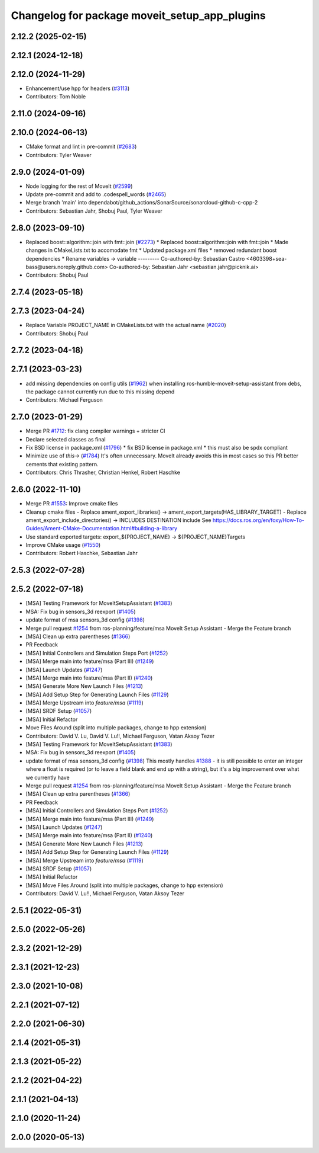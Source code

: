 ^^^^^^^^^^^^^^^^^^^^^^^^^^^^^^^^^^^^^^^^^^^^^^
Changelog for package moveit_setup_app_plugins
^^^^^^^^^^^^^^^^^^^^^^^^^^^^^^^^^^^^^^^^^^^^^^

2.12.2 (2025-02-15)
-------------------

2.12.1 (2024-12-18)
-------------------

2.12.0 (2024-11-29)
-------------------
* Enhancement/use hpp for headers (`#3113 <https://github.com/ros-planning/moveit2/issues/3113>`_)
* Contributors: Tom Noble

2.11.0 (2024-09-16)
-------------------

2.10.0 (2024-06-13)
-------------------
* CMake format and lint in pre-commit (`#2683 <https://github.com/moveit/moveit2/issues/2683>`_)
* Contributors: Tyler Weaver

2.9.0 (2024-01-09)
------------------
* Node logging for the rest of MoveIt (`#2599 <https://github.com/ros-planning/moveit2/issues/2599>`_)
* Update pre-commit and add to .codespell_words (`#2465 <https://github.com/ros-planning/moveit2/issues/2465>`_)
* Merge branch 'main' into dependabot/github_actions/SonarSource/sonarcloud-github-c-cpp-2
* Contributors: Sebastian Jahr, Shobuj Paul, Tyler Weaver

2.8.0 (2023-09-10)
------------------
* Replaced boost::algorithm::join with fmt::join (`#2273 <https://github.com/ros-planning/moveit2/issues/2273>`_)
  * Replaced boost::algorithm::join with fmt::join
  * Made changes in CMakeLists.txt to accomodate fmt
  * Updated package.xml files
  * removed redundant boost dependencies
  * Rename variables -> variable
  ---------
  Co-authored-by: Sebastian Castro <4603398+sea-bass@users.noreply.github.com>
  Co-authored-by: Sebastian Jahr <sebastian.jahr@picknik.ai>
* Contributors: Shobuj Paul

2.7.4 (2023-05-18)
------------------

2.7.3 (2023-04-24)
------------------
* Replace Variable PROJECT_NAME in CMakeLists.txt with the actual name (`#2020 <https://github.com/ros-planning/moveit2/issues/2020>`_)
* Contributors: Shobuj Paul

2.7.2 (2023-04-18)
------------------

2.7.1 (2023-03-23)
------------------
* add missing dependencies on config utils (`#1962 <https://github.com/ros-planning/moveit2/issues/1962>`_)
  when installing ros-humble-moveit-setup-assistant from debs,
  the package cannot currently run due to this missing depend
* Contributors: Michael Ferguson

2.7.0 (2023-01-29)
------------------
* Merge PR `#1712 <https://github.com/ros-planning/moveit2/issues/1712>`_: fix clang compiler warnings + stricter CI
* Declare selected classes as final
* Fix BSD license in package.xml (`#1796 <https://github.com/ros-planning/moveit2/issues/1796>`_)
  * fix BSD license in package.xml
  * this must also be spdx compliant
* Minimize use of `this->` (`#1784 <https://github.com/ros-planning/moveit2/issues/1784>`_)
  It's often unnecessary. MoveIt already avoids this in most cases
  so this PR better cements that existing pattern.
* Contributors: Chris Thrasher, Christian Henkel, Robert Haschke

2.6.0 (2022-11-10)
------------------
* Merge PR `#1553 <https://github.com/ros-planning/moveit2/issues/1553>`_: Improve cmake files
* Cleanup cmake files
  - Replace ament_export_libraries() -> ament_export_targets(HAS_LIBRARY_TARGET)
  - Replace ament_export_include_directories() -> INCLUDES DESTINATION include
  See https://docs.ros.org/en/foxy/How-To-Guides/Ament-CMake-Documentation.html#building-a-library
* Use standard exported targets: export\_${PROJECT_NAME} -> ${PROJECT_NAME}Targets
* Improve CMake usage (`#1550 <https://github.com/ros-planning/moveit2/issues/1550>`_)
* Contributors: Robert Haschke, Sebastian Jahr

2.5.3 (2022-07-28)
------------------

2.5.2 (2022-07-18)
------------------
* [MSA] Testing Framework for MoveItSetupAssistant (`#1383 <https://github.com/ros-planning/moveit2/issues/1383>`_)
* MSA: Fix bug in sensors_3d reexport (`#1405 <https://github.com/ros-planning/moveit2/issues/1405>`_)
* update format of msa sensors_3d config (`#1398 <https://github.com/ros-planning/moveit2/issues/1398>`_)
* Merge pull request `#1254 <https://github.com/ros-planning/moveit2/issues/1254>`_ from ros-planning/feature/msa
  MoveIt Setup Assistant - Merge the Feature branch
* [MSA] Clean up extra parentheses (`#1366 <https://github.com/ros-planning/moveit2/issues/1366>`_)
* PR Feedback
* [MSA] Initial Controllers and Simulation Steps Port (`#1252 <https://github.com/ros-planning/moveit2/issues/1252>`_)
* [MSA] Merge main into feature/msa (Part III) (`#1249 <https://github.com/ros-planning/moveit2/issues/1249>`_)
* [MSA] Launch Updates (`#1247 <https://github.com/ros-planning/moveit2/issues/1247>`_)
* [MSA] Merge main into feature/msa (Part II) (`#1240 <https://github.com/ros-planning/moveit2/issues/1240>`_)
* [MSA] Generate More New Launch Files (`#1213 <https://github.com/ros-planning/moveit2/issues/1213>`_)
* [MSA] Add Setup Step for Generating Launch Files (`#1129 <https://github.com/ros-planning/moveit2/issues/1129>`_)
* [MSA] Merge Upstream into `feature/msa` (`#1119 <https://github.com/ros-planning/moveit2/issues/1119>`_)
* [MSA] SRDF Setup (`#1057 <https://github.com/ros-planning/moveit2/issues/1057>`_)
* [MSA] Initial Refactor
* Move Files Around (split into multiple packages, change to hpp extension)
* Contributors: David V. Lu, David V. Lu!!, Michael Ferguson, Vatan Aksoy Tezer

* [MSA] Testing Framework for MoveItSetupAssistant (`#1383 <https://github.com/ros-planning/moveit2/issues/1383>`_)
* MSA: Fix bug in sensors_3d reexport (`#1405 <https://github.com/ros-planning/moveit2/issues/1405>`_)
* update format of msa sensors_3d config (`#1398 <https://github.com/ros-planning/moveit2/issues/1398>`_)
  This mostly handles `#1388 <https://github.com/ros-planning/moveit2/issues/1388>`_ - it is still possible to enter an integer where a float is required (or to leave a field blank and end up with a string), but it's a big improvement over what we currently have
* Merge pull request `#1254 <https://github.com/ros-planning/moveit2/issues/1254>`_ from ros-planning/feature/msa
  MoveIt Setup Assistant - Merge the Feature branch
* [MSA] Clean up extra parentheses (`#1366 <https://github.com/ros-planning/moveit2/issues/1366>`_)
* PR Feedback
* [MSA] Initial Controllers and Simulation Steps Port (`#1252 <https://github.com/ros-planning/moveit2/issues/1252>`_)
* [MSA] Merge main into feature/msa (Part III) (`#1249 <https://github.com/ros-planning/moveit2/issues/1249>`_)
* [MSA] Launch Updates (`#1247 <https://github.com/ros-planning/moveit2/issues/1247>`_)
* [MSA] Merge main into feature/msa (Part II) (`#1240 <https://github.com/ros-planning/moveit2/issues/1240>`_)
* [MSA] Generate More New Launch Files (`#1213 <https://github.com/ros-planning/moveit2/issues/1213>`_)
* [MSA] Add Setup Step for Generating Launch Files (`#1129 <https://github.com/ros-planning/moveit2/issues/1129>`_)
* [MSA] Merge Upstream into `feature/msa` (`#1119 <https://github.com/ros-planning/moveit2/issues/1119>`_)
* [MSA] SRDF Setup (`#1057 <https://github.com/ros-planning/moveit2/issues/1057>`_)
* [MSA] Initial Refactor
* [MSA] Move Files Around (split into multiple packages, change to hpp extension)
* Contributors: David V. Lu!!, Michael Ferguson, Vatan Aksoy Tezer

2.5.1 (2022-05-31)
------------------

2.5.0 (2022-05-26)
------------------

2.3.2 (2021-12-29)
------------------

2.3.1 (2021-12-23)
------------------

2.3.0 (2021-10-08)
------------------

2.2.1 (2021-07-12)
------------------

2.2.0 (2021-06-30)
------------------

2.1.4 (2021-05-31)
------------------

2.1.3 (2021-05-22)
------------------

2.1.2 (2021-04-22)
------------------

2.1.1 (2021-04-13)
------------------

2.1.0 (2020-11-24)
------------------

2.0.0 (2020-05-13)
------------------
